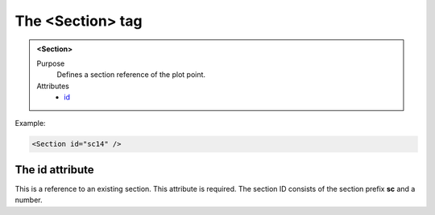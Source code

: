 =================
The <Section> tag
=================

.. admonition:: <Section>
   
   Purpose
      Defines a section reference of the plot point.

   Attributes
      - `id <#the-id-attribute>`__


Example:

.. code-block:: xml

   <Section id="sc14" />


The id attribute
----------------

This is a reference to an existing section.
This attribute is required. The section ID consists of the
section prefix **sc** and a number.

